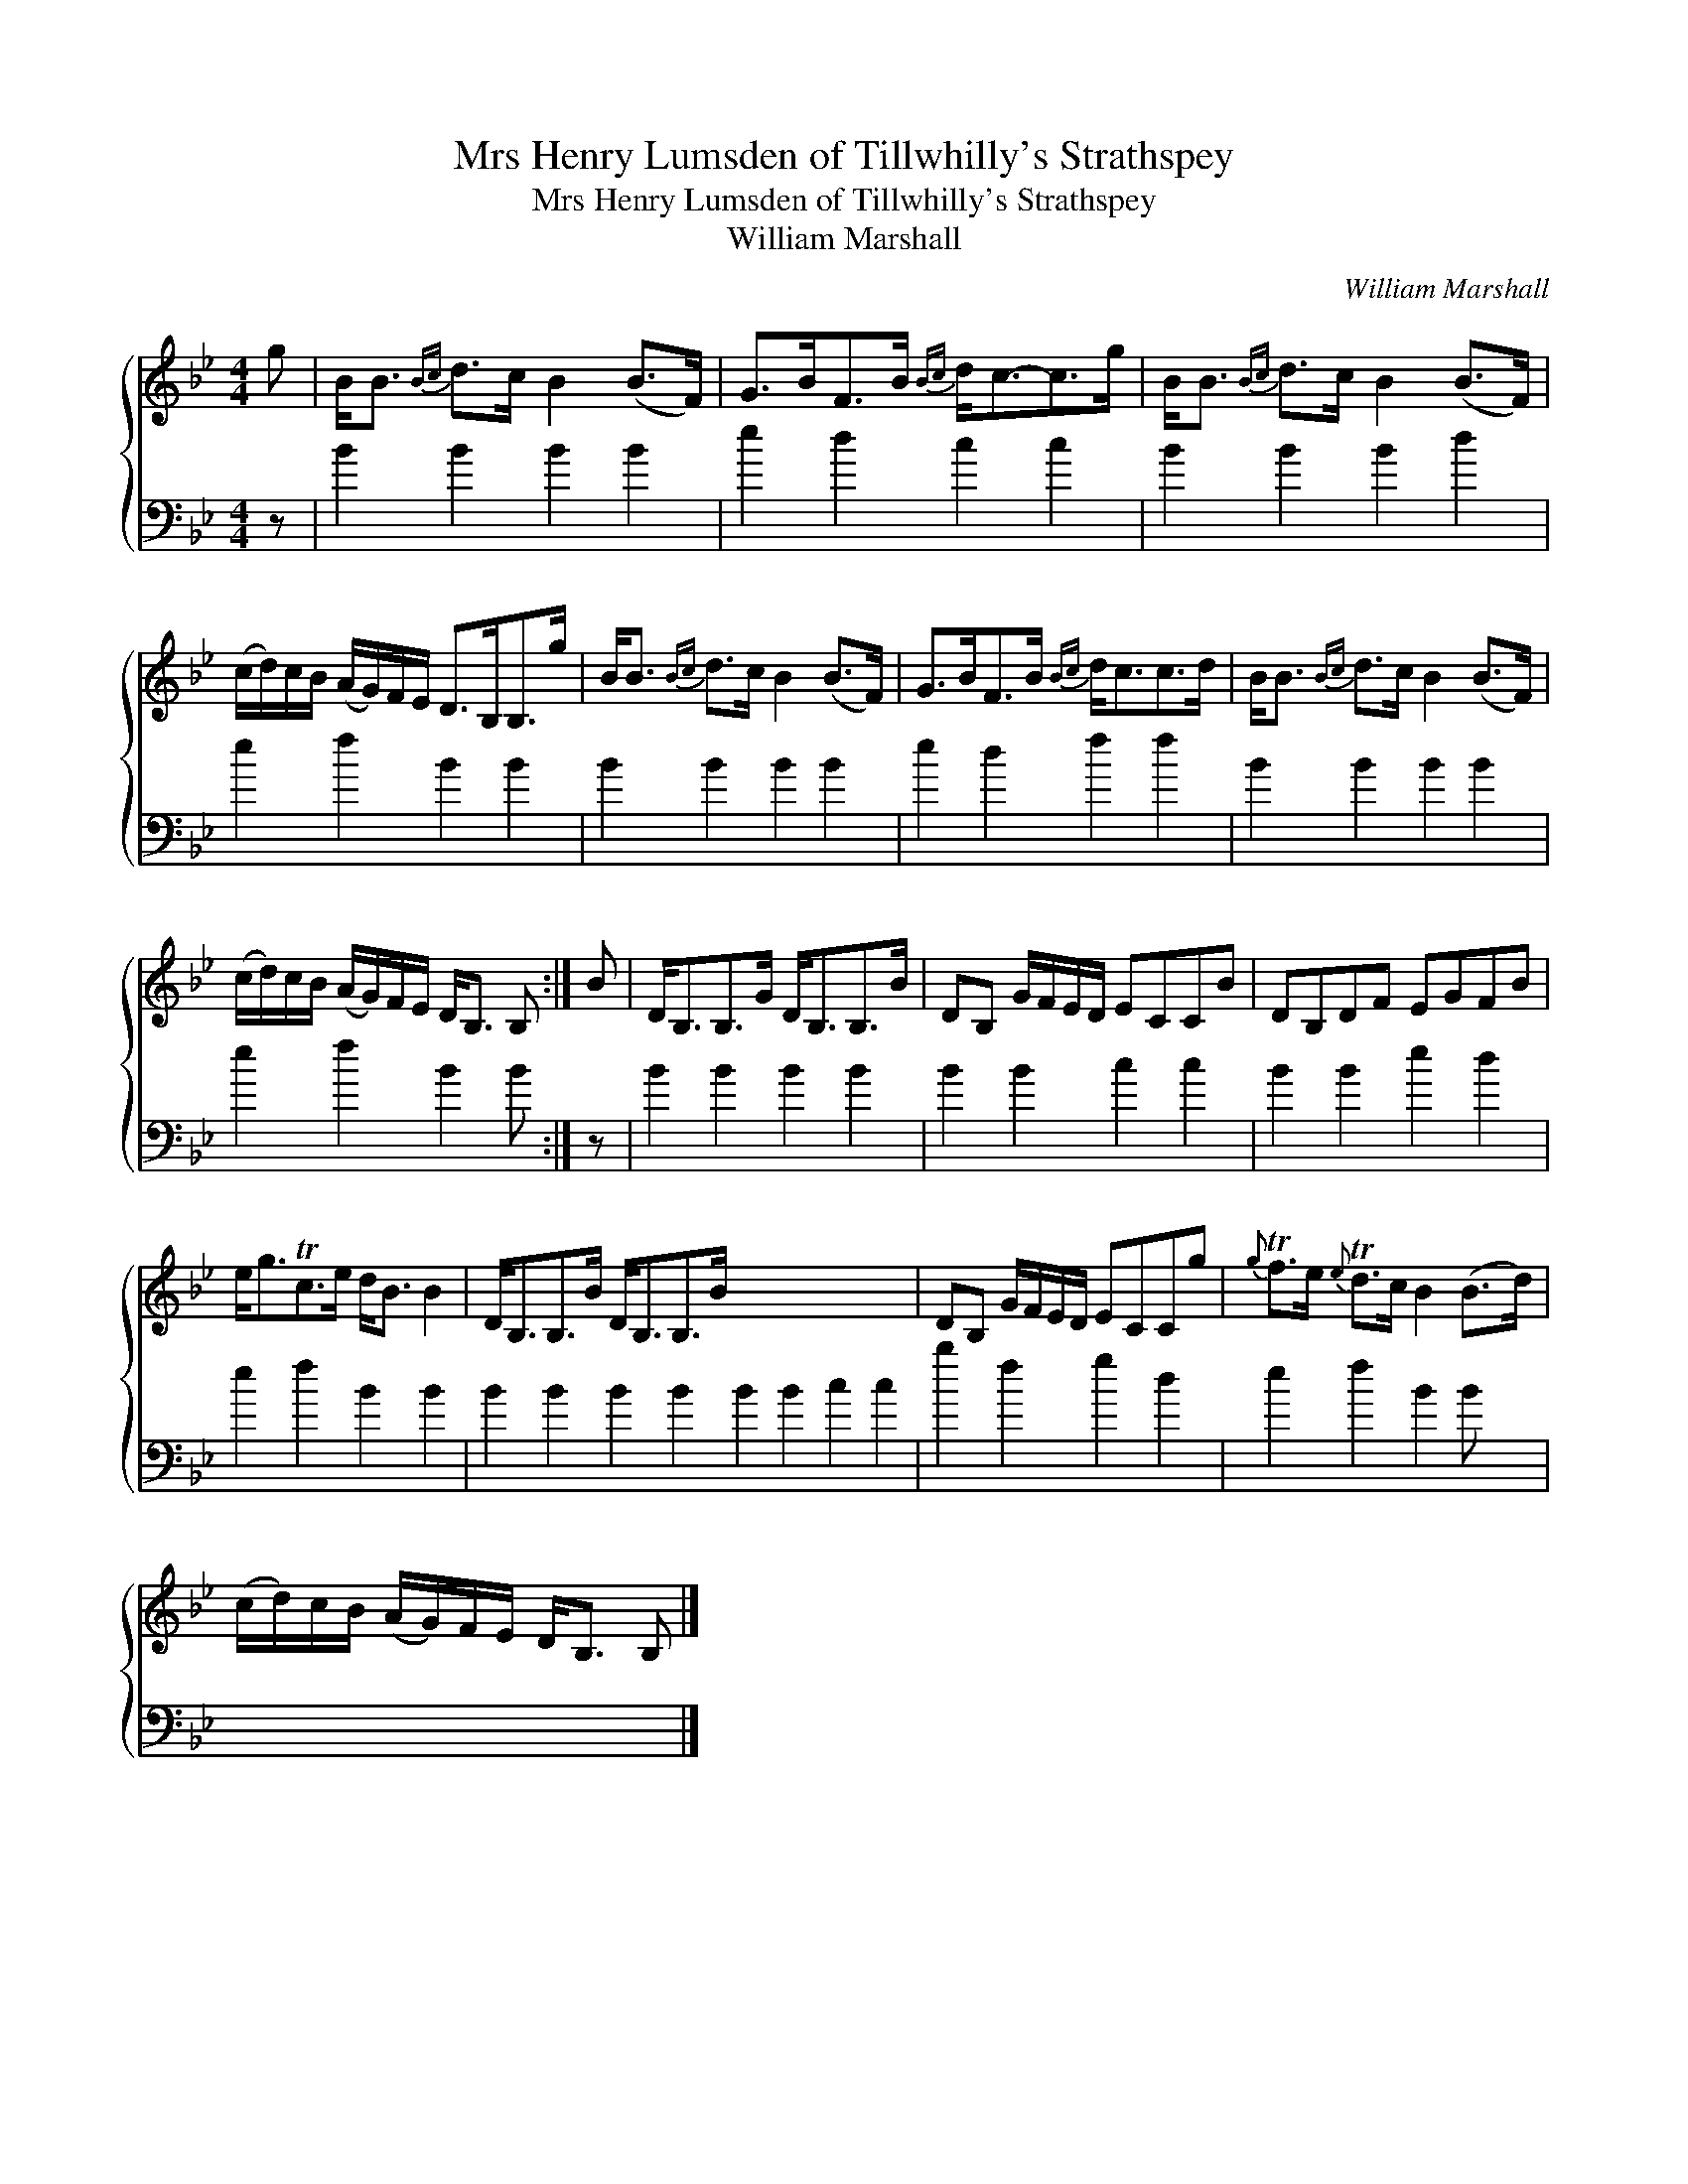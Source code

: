 X:1
T:Mrs Henry Lumsden of Tillwhilly's Strathspey
T:Mrs Henry Lumsden of Tillwhilly's Strathspey
T:William Marshall
C:William Marshall
%%score { 1 2 }
L:1/8
M:4/4
K:Bb
V:1 treble 
V:2 bass 
V:1
 g | B<B{Bc} d>c B2 (B>F) | G>BF>B{Bc} d<c-c>g | B<B{Bc} d>c B2 (B>F) | %4
 (c/d/)c/B/ (A/G/)F/E/ D>B,B,>g | B<B{Bc} d>c B2 (B>F) | G>BF>B{Bc} d<cc>d | B<B{Bc} d>c B2 (B>F) | %8
 (c/d/)c/B/ (A/G/)F/E/ D<B, B, :| B | D<B,B,>G D<B,B,>B | DB, G/F/E/D/ ECCB | DB,DF EGFB | %13
 e<gTc>e d<B B2 | D<B,B,>B D<B,B,>B x8 | DB, G/F/E/D/ ECCg |{g} Tf>e{e} Td>c B2 (B>d) | %17
 (c/d/)c/B/ (A/G/)F/E/ D<B, B, |] %18
V:2
 z | B2 B2 B2 B2 | e2 d2 c2 c2 | B2 B2 B2 d2 | e2 f2 B2 B2 | B2 B2 B2 B2 | e2 d2 f2 f2 | %7
 B2 B2 B2 B2 | e2 f2 B2 B :| z | B2 B2 B2 B2 | B2 B2 c2 c2 | B2 B2 e2 d2 | e2 f2 B2 B2 | %14
 B2 B2 B2 B2 B2 B2 c2 c2 | b2 f2 g2 d2 | e2 f2 B2 B x | x7 |] %18

